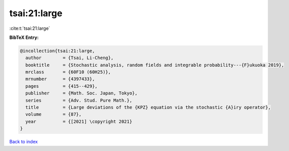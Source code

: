 tsai:21:large
=============

:cite:t:`tsai:21:large`

**BibTeX Entry:**

.. code-block:: bibtex

   @incollection{tsai:21:large,
     author        = {Tsai, Li-Cheng},
     booktitle     = {Stochastic analysis, random fields and integrable probability---{F}ukuoka 2019},
     mrclass       = {60F10 (60H25)},
     mrnumber      = {4397433},
     pages         = {415--429},
     publisher     = {Math. Soc. Japan, Tokyo},
     series        = {Adv. Stud. Pure Math.},
     title         = {Large deviations of the {KPZ} equation via the stochastic {A}iry operator},
     volume        = {87},
     year          = {[2021] \copyright 2021}
   }

`Back to index <../By-Cite-Keys.rst>`_
